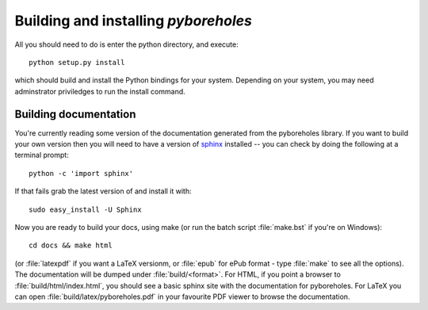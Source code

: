 Building and installing `pyboreholes`
=====================================

.. _installation:

All you should need to do is enter the python directory, and execute::

    python setup.py install

which should build and install the Python bindings for your system. Depending on your system, you may need adminstrator priviledges to run the install command.

.. _documentation

Building documentation
----------------------

You're currently reading some version of the documentation generated from the pyboreholes library. If you want to build your own version then you will need to have a version of `sphinx <http://sphinx.pocoo.org/>`_ installed -- you can check by doing the following at a terminal prompt::

  python -c 'import sphinx'

If that fails grab the latest version of and install it with::

  sudo easy_install -U Sphinx

Now you are ready to build your docs, using make (or run the batch script :file:`make.bst` if you're on Windows)::

  cd docs && make html

(or :file:`latexpdf` if you want a LaTeX versionm, or :file:`epub` for ePub format - type :file:`make` to see all the options). The documentation will be dumped under :file:`build/<format>`. For HTML, if you point a browser to :file:`build/html/index.html`, you should see a basic sphinx site with the documentation for pyboreholes. For LaTeX you can open :file:`build/latex/pyboreholes.pdf` in your favourite PDF viewer to browse the documentation.